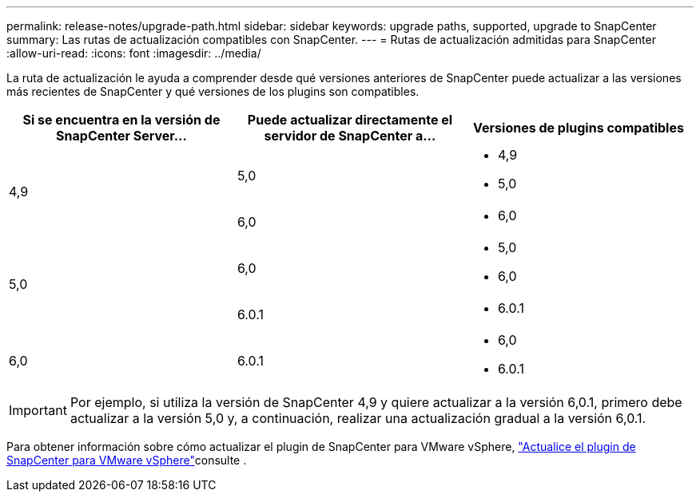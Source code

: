 ---
permalink: release-notes/upgrade-path.html 
sidebar: sidebar 
keywords: upgrade paths, supported, upgrade to SnapCenter 
summary: Las rutas de actualización compatibles con SnapCenter. 
---
= Rutas de actualización admitidas para SnapCenter
:allow-uri-read: 
:icons: font
:imagesdir: ../media/


[role="lead"]
La ruta de actualización le ayuda a comprender desde qué versiones anteriores de SnapCenter puede actualizar a las versiones más recientes de SnapCenter y qué versiones de los plugins son compatibles.

|===
| Si se encuentra en la versión de SnapCenter Server... | Puede actualizar directamente el servidor de SnapCenter a... | Versiones de plugins compatibles 


.2+| 4,9 | 5,0  a| 
* 4,9
* 5,0




| 6,0  a| 
* 6,0




.2+| 5,0  a| 
6,0
 a| 
* 5,0
* 6,0




| 6.0.1  a| 
* 6.0.1




| 6,0 | 6.0.1  a| 
* 6,0
* 6.0.1


|===

IMPORTANT: Por ejemplo, si utiliza la versión de SnapCenter 4,9 y quiere actualizar a la versión 6,0.1, primero debe actualizar a la versión 5,0 y, a continuación, realizar una actualización gradual a la versión 6,0.1.

Para obtener información sobre cómo actualizar el plugin de SnapCenter para VMware vSphere, https://docs.netapp.com/us-en/sc-plugin-vmware-vsphere/scpivs44_upgrade.html["Actualice el plugin de SnapCenter para VMware vSphere"^]consulte .
